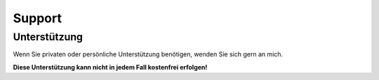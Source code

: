 .. ==================================================
.. FOR YOUR INFORMATION
.. --------------------------------------------------
.. -*- coding: utf-8 -*- with BOM.

Support
=======

Unterstützung
-------------
Wenn Sie privaten oder persönliche Unterstützung benötigen, wenden Sie sich gern an mich.

**Diese Unterstützung kann nicht in jedem Fall kostenfrei erfolgen!**
